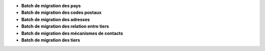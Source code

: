 - **Batch de migration des pays**
- **Batch de migration des codes postaux**
- **Batch de migration des adresses**
- **Batch de migration des relation entre tiers**
- **Batch de migration des mécanismes de contacts**
- **Batch de migration des tiers**
